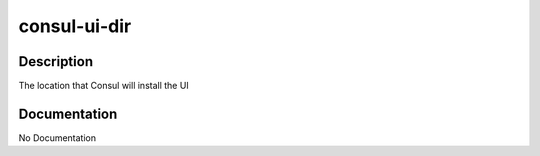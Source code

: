 =============
consul-ui-dir
=============

Description
===========
The location that Consul will install the UI

Documentation
=============

No Documentation
